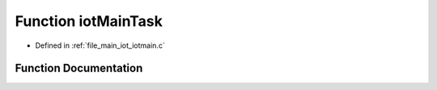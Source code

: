 .. _exhale_function_iotmain_8c_1ad17773c47fa6c8e79ea419beaef4e091:

Function iotMainTask
====================

- Defined in :ref:`file_main_iot_iotmain.c`


Function Documentation
----------------------


.. doxygenfunction:: iotMainTask(void *)
